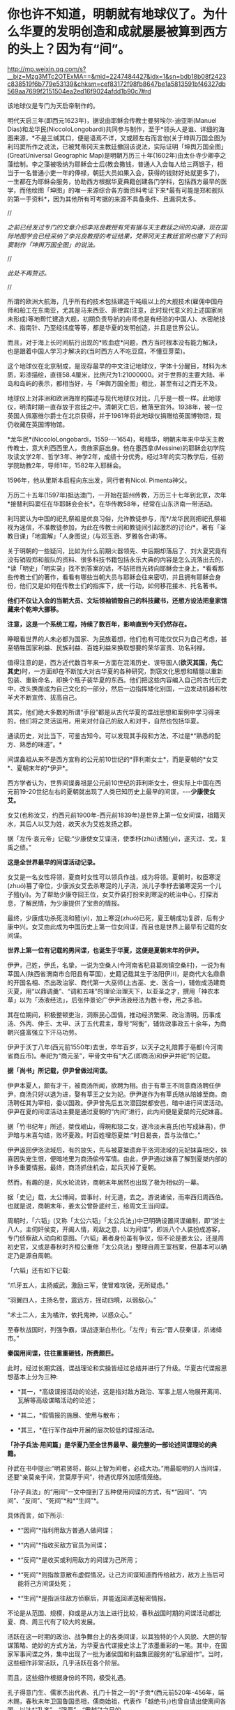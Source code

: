 * 你也许不知道，明朝就有地球仪了。为什么华夏的发明创造和成就屡屡被算到西方的头上？因为有“间”。

http://mp.weixin.qq.com/s?__biz=Mzg3MTc2OTExMA==&mid=2247484427&idx=1&sn=bdb18b08f2423c838519f6b779e53139&chksm=cef83172f98fb8647be1a5813591bf46327db569aa7699f2151504ea2ed16f9024afdd1b90c7#rd

[[./img/81-0.jpeg]]

该地球仪是专门为天启帝制作的。

明代天启三年(即西元1623年)，据说由耶稣会传教士曼努埃尔-迪亚斯(Manuel Dias)和龙华民(NiccoloLongobardi)共同参与制作，至于*领头人是谁、详细的海图来源，*不是三缄其口，便是语焉不详，又或顾左右而言他(关于坤舆万国全图为利玛窦所作之说法，已被梵蒂冈天主教廷撤回该说法，实际证明「坤舆万国全图」(GreatUniversal Geographic Map)是明朝万历三十年(1602年)由太仆寺少卿李之藻绘制。李之藻被吸纳为耶稣会士后(教会撒钱，普通人入会每人给三两银子，相当于一名普通小吏一年的俸禄，朝廷大员如果入会，获得的钱财好处就更多了)，一生都在为耶稣会服务，协助西方根据华夏典籍创建各门学科，包括西方最早的医学，而他绘图「坤图」的唯一来源综合各方面资料考证下来*最有可能是郑和舰队的第一手资料*，因为其他所有可考据的来源不具备条件、且漏洞太多。

//

/之前已经发过专门的文章介绍李兆良教授有凭有据与天主教廷之间的沟通，现在国际地图学会已经采纳了李兆良教授的考证结果，梵蒂冈天主教廷官网也撤下了利玛窦制作「坤舆万国全图」的说法。/

//

/此处不再赘述。/

//

所谓的欧洲大航海，几乎所有的技术包括建造千吨级以上的大舰技术(雇佣中国舟师和船工在东南亚，尤其是马来西亚、菲律宾(注意，此时现代意义的上述国家尚未形成)等地帮忙建造大舰，初期负责导航的舟师也是有经验的中国人)、水密舱技术、指南针、乃至经纬度等等，都是华夏的发明创造，并且是世界公认。

而且，对于海上长时间航行出现的*败血症*问题，西方当时根本没有能力解决，也是跟着中国人学习才解决的(当时西方人不吃豆腐，不懂豆芽菜)。

[[./img/81-1.jpeg]]

这个地球仪在北京制成，是现存最早的中文注记地球仪，字体十分醒目，材料为木质，彩漆描绘，直径58.4厘米，比例尺为1:21000000。对于世界的主要大陆、半岛和岛屿的表示，都相当好，与「坤舆万国全图」相比，甚至有过之而无不及。

地球仪上对非洲和欧洲海岸的描述与现代地球仪对比，几乎是一模一样。此地球仪，明清时期一直存放于宫廷之中。清朝灭亡后，散落至宫外。1938年，被一位英国人佩塞维尔爵士在北京获得，并于1961年将此地球仪捐赠给英国博物馆，现仍收藏在英国博物馆。

[[./img/81-2.jpeg]]

[[./img/81-3.jpeg]]

*龙华民*(NiccoloLongobardi，1559-﻿-﻿-1654)，号精华，明朝末年来中华天主教传教士，意大利西西里人，贵族家庭出身。他在墨西拿(Messine)的耶稣会初学院攻读文学2年、哲学3年、神学2年，成绩十分优秀。经过3年的实习教学后，任初学院助教2年，导师1年，1582年入耶稣会。

1596年，他从里斯本启程向东出发，同行者有Nicol. Pimenta神父。

万历二十五年(1597年)抵达澳门，一开始在韶州传教，万历三十七年到北京，次年*接替利玛窦任在华耶稣会会长*。在华传教58年，经常在山东济南一带活动。

利玛窦认为中国的祀孔祭祖是优良习俗，允许教徒参与，而*/龙华民则把祀孔祭祖视为迷信，不准教徒参加，为此在传教士间和教徒间引起激烈的讨论/*，著有「圣教日课」「地震解」「人身图说」(与邓玉涵、罗雅各合译)等。

关于明朝的一些疑问，比如为什么前期火器领先、中后期却落后了、刘大夏究竟有没有销毁郑和舰队的资料、很多科技书籍包括永乐大典的内容是怎么流落出去的，*读「明史」「明实录」找不到答案的话，不妨把目光转向耶稣会士身上，*看看那些传教士们的著作，看看有哪些当朝大员与耶稣会往来密切，并且拥有耶稣会身份，他们又是如何在传教士们的指挥下，统一行动，如何移花接木、托名著书。

*他们不仅让入会的当朝大员、文坛领袖销毁自己的科技藏书，还想方设法把皇家馆藏来个乾坤大挪移。*

*注意，这是一个系统工程，持续了数百年，影响直到今天仍然存在。*

睁眼看世界的人未必都为国家、为民族着想，他们也有可能仅仅只为自己考虑，甚至牺牲国家利益、民族利益、百姓利益来换取想要的荣华富贵、功名利禄。

值得注意的是，西方近代数百年来一方面在混淆历史、误导国人(*欲灭其国，先亡其史*)时，一方面却在不断加大对古华夏的各种研究，剽窃文化思想和精髓以重新包装、重新命名，即换个瓶子装华夏的东西。他们把这些内容编入自己的古代历史中，改头换面成为自己文化的一部分，然后一边指挥矮化别国，一边发动机器和牧羊犬不断宣传、拔高自己。

其实，他们绝大多数的所谓“手段”都是从古代华夏的谍战思想和案例中学习得来的，他们将之灵活运用，用来对付自己的敌人和对手，自然也包括华夏。

通读历史，对比当下，可鉴古知今。可以发现其手段和方法，不过是*“熟悉的配方、熟悉的味道”。*

间谍鼻祖从来不是西方宣称的公元前10世纪的*菲利斯女士*，而是夏朝的*女艾*、夏朝末年的*伊尹*。

西方学者认为，世界间谍鼻祖是公元前10世纪的菲利斯女士，但实际上中国在西元前19-20世纪左右的夏朝就出现了人类已知历史上最早的间谍，-﻿-﻿-*少康使女艾。*

女艾(也称汝艾，约西元前1900年-西元前1839年)是世界上第一位女间谍，祖籍天水，其后人以艾为姓，故天水为艾姓发扬之郡。

据「左传·哀元帝」记载:“少康使女艾谍浇，使季杼(zhù)诱豷(yì)，遂灭过、戈，复禹之绩。”

*这是全世界最早的间谍活动记录。*

女艾是一名女性将领，夏商时女性可以领兵作战，成为将领。夏朝时，权臣寒浞(zhuó)篡了帝位，少康派女艾去杀寒浞的儿子浇，派儿子季杼去骗寒浞另一个儿子豷(yì)。为了帮助少康夺回王位，女艾乔装打扮来到寒浞的统治中心，打探消息，了解民情，为少康提供了宝贵的情报。

最终，少康成功杀死浇和豷(yì)，加上寒浞(zhuó)已死，夏王朝成功复辟，后有少康中兴。女艾由此成为中国历史上第一位女间谍，而且也是世界上最早有记载的女间谍。

*世界上第一位有记载的男间谍，也诞生于华夏，这便是夏朝末年的伊尹。*

伊尹，己姓，伊氏，名挚，一说为空桑人(今河南省杞县葛岗镇空桑村)，一说为有莘国人(陕西省渭南市合阳县有莘国)，史籍记载其生于洛阳伊川，是商代大名鼎鼎的开国名相、杰出政治家、商代第一大巫师(上古巫、史、医合一)，辅佐成汤建商灭夏，用“以鼎调羹”、“调和五味”的理论治理天下，以亚圣之才，撰用「神农本草」以为「汤液经法」，后张仲景论广伊尹汤液经法为数十卷，用之多验。

其在位期间，积极整顿吏治，洞察民心国情，推动经济繁荣、政治清明。历事成汤、外丙、仲壬、太甲、沃丁五代君主，尊号“阿衡”，辅佐政事政五十余年，为商朝兴盛富强立下汗马功劳。

伊尹于沃丁八年(西元前1550年)去世，卒年百岁，以天子之礼陪葬于亳都(今河南省商丘市)。奉祀为“商元圣”，甲骨文中有“大乙(即商汤)和伊尹并祀”的记载。

*据「尚书」所记载，伊尹曾做过间谍。*

伊尹本夏人，颇有才干，被商汤所闻，欲聘为相。由于有莘王不同意商汤聘任伊尹，商汤只好以退为进，娶有莘王之女为妃。伊尹遂作为有莘氏随从陪嫁至商。商汤聘任其为宰相，委以国政。伊尹曾先后五次潜回桀都安邑，暗中进行间谍活动。伊尹在夏的间谍活动主要是通过夏朝的“内间”进行，此内间便是夏桀的元妃妺喜。

据「竹书纪年」所述，桀伐岷山，得琬和琰二女，遂冷淡末喜氏(也写成妹喜)，伊尹暗与末喜勾结，败坏夏政。时百姓埋怨夏桀:“时日曷丧，吾与汝偕亡。”

伊尹返回伊洛流域后，有的放矢，先与被夏桀遗弃于洛河流域的元妃妺喜相交，妹喜因失宠生恨，便暗地里为商汤偷传军情。由此，伊尹通过妺喜了解到夏桀内部的许多重要情报。最终，商汤抓住机会，起兵灭掉了夏朝。

然而，有趣的是，风水轮流转，商朝末年居然也出现了极为相似的一幕。

据「史记」载，太公博闻，尝事纣，纣无道，去之。游说诸侯，而率西归周西伯。也就是说，商朝末年，姜太公曾卧底纣王，给周文王当间谍。

周朝时，「六韬」(又称「太公六韬」「太公兵法」)中已明确设置间谍编制，即“游士八人，主伺奸侯变，开阖人情，观敌之意，以为间谍”，即派八个人装扮成游客，专门侦察敌人动向和意图。「六韬」著者身份虽有争议，但不论是姜太公，还是周初史官，又或是春秋时齐桓公重修「太公兵法」整理自周王室档案，但基本可以确定乃是源自周朝。

「六韬」还有如下记载:

“爪牙五人，主扬威武，激励三军，使冒难攻锐，无所疑虑。”

“羽翼四人，主扬名誉，震远方，摇动四境，以弱敌心。”

“术士二人，主为橘诈，依托鬼神，以惑众心。”

至春秋战国时，列强争霸，谍战逐渐白热化。「左传」有云:“晋人获秦谍，杀诸绛市。”

*秦国用间谍，往往重重砸钱，所费颇巨。*

此时，经过长期实践，谍战理论和实操皆经过总结并进行了升级。华夏古代谍报思想基本上分为三种:

- *其一，*高级谍报活动的论述，这是指对敌方政治、军事上层人物展开离间、瓦解等高级谋略活动的论述；

- *其二，*假情报的施展、使用与散布；

- *其三，*在行军作战中开展的层次较低的谍报活动。

*「孙子兵法·用间篇」是华夏乃至全世界最早、最完整的一部论述间谍理论的典籍。*

孙武在书中提出:“明君贤将，能以上智为间者，必成大功。”用最聪明的人当间谍，还要“亲莫亲于间，赏莫厚于间”，待遇优厚外加感情笼络。

「孙子兵法」的“用间”一文中提到了五种使用间谍的方式，有*“因间”、“内间”、“反间”、“死间”*和*“生间”*。

具体而言，如下所示:

- *“因间”*指利用敌方普通人做间谍；

- *“内间”*指收买敌方官员为间谍；

- *“反间”*是收买或利用敌方的间谍为己所用；

- *“死间”*则指故意散布虚假情况，让己方间谍知道而传给敌方，敌方上当后可能将己方间谍处死；

- *“生间”*是指派往敌方侦察后，并能返回递送秘密情报。

不论是从范围、规模，抑或是从方法上进行比较，春秋战国时期的间谍活动都比夏、商、周三代有了较大的发展。

活跃在这一时期的政治、战争舞台上的各类间谍，以其独特的个人风貌、大胆的智谋策略、绝妙的方式方法，为华夏古代谍报史涂上了浓墨重彩的一笔。其中，在国家军事间谍之外，集中出现了一批为诸侯国和利益集团服务的“私家细作”。当时，这些细作非常活跃，几乎活跃在各个阶层。

而且，这些细作根据身份的不同，极受礼遇。

孔子得意门生、儒家杰出代表、孔门十哲之一的*子贡*(西元前520年-456年，端木赐，春秋末年卫国鲁国丞相，儒商始祖，代表作「越绝书」)也曾自请出使离间各国，以达*“乱齐”、“强晋”、“霸越”*之目的。

*为配合谍战活动的需要，相应的技术发明也是层出不穷。*

为了顺利窃取情报，最原始的窃听器伏罂、听瓮、矢服也被发明了出来。

据「墨子备穴」载，在地上埋大缸，上覆薄牛皮，可让耳朵好的士兵监听敌军挖地道的声音。

听瓮，则是一种口小腹大的罐子。将听瓮埋在地下，在瓮口蒙上一层薄薄的皮革，侦测时，侧耳伏在上面，听周边的动静。如果需要，可直接让专业情报人员坐于瓮中，听辨声响，谓之“罂听”。为了减少听闻失误，常会培训盲人来执行任务。盲人的听力往往超强，据说方圆数十里的动静，都能通过听瓮听出来。

[[./img/81-4.jpeg]]

矢服是盛装箭(矢)的牛皮器具，利用空腔接纳声音的原理而发明。负责侦察的斥候都会配备这种工具，当需要窃听时，拿出箭矢，吹足气，夜里枕在头下，几里以内人马声都能听到。

此外，民间常用的窃听器还有“听管”，所谓“隔墙有耳”便是来自于此。

*为了在传递信息时保密，各种手段也是应运而生。*

在公文上贴上封泥，盖上防伪印，防止机密被他人所窥伺，这只是造纸术普及后的常规操作。

[[./img/81-5.jpeg]]

但在此之前，传递信息如何避免泄密呢？

姜太公所发明的阴符是最早的军队秘密通讯密码，这种由主将事先暗自规定尺寸长短的阴符，其所代表的“言语”就是一种情报密码。阴符有铜制、玉制、木制、竹制等。最初的阴符乃为竹制，后改用木片、铜片。阴符上无文字、图案，传符人并不知晓“符”之含义。即使被俘，叛变投敌，也能避免泄密。

[[./img/81-6.jpeg]]

后来，阴符逐渐被阴书所代替。

阴符虽有其简便保密的特点，但却过于简单、无法表达复杂意思，所以姜太公又创造出一种新的秘密通讯方法，即阴书。具体而言，就是将一份完整的情报，分写在三枚竹简上，派三人分别持三枚竹简，分别出发，到达目的地后，再将三枚竹简合而为一，便能完整读通其含义。如此，护送情报之人纵使有其中一人或二人被俘，也断不会泄密。

在阴符、阴书的基础上，华夏后世又发明了*隐语、代号、暗号、字验*等多种保密手段。

传递信息的隐语，又称谬语、谬书、廋(廋语)、廋辞等，「史记」便称“齐威王之时喜隐。”

三国曹操以“鸡肋”为暗号，意为退兵。

明末兵书「车营叩答合编·第五十九答」记载了防止敌方间谍混入己方军营而规定的种种识别信号。明代无名氏兵书「草庐经略·军号」，其使用方法跟现在的口令相仿。

至清代时，传递情报的暗号已非常详尽，比如“茶阵”、“路符”和“体态语”等等。

[[./img/81-7.jpeg]]

宋代字验的发明，与现代密电码原理十分接近。据「武经总要·前集」(卷十五)记载，宋朝时官方便将常用的40个军事短语，分别用40个字来代替，然后编出一首40字的诗，作为破译的“密码本”。

[[./img/81-8.jpeg]]

明朝名将戚继光发明创制的反切码堪称当时“*最难破解的密码”*。其根据东汉时期发明的反切注音法，如果密码的编码是“5-25-2”，5是声母“低”字，25是韵母“西”字，2是声调的二声。据此，“5-25-2”就可以读为“敌”字。

[[./img/81-9.jpeg]]

为此，惧内、怕老婆的戚继光还不辞辛苦，专门编写了一本「八音字义便览」，作为训练情报人员的专门教材。

华夏古人传递情报的手段也是五花八门，充满了想象力。

除了影视剧中常见的利用长期训养的信鸽来传递情报外，古人甚至能想到用纸鸢(即后世所称之风筝)作为传递情报的工具。

*纸鸢一经发明，便在军事、间谍活动中得到广泛的应用。*

南北朝时，侯景之乱中，被叛军侯景围困在都城建邺(南京)台城内的梁太子萧纲，便是用纸鸢传递情报，向外求援搬来救兵的。

这纸鸢以现在的眼光来看，简直就是妥妥的*“无人机”*。

不过，若说保密，后来的这些加密手段都远远不如上古华夏以天文符号为蓝本设计的谍战密语。例如，以北极、太一、帝、相为“点”，以天门、司非、司危、巫官、宗正、盖星门两点为一“线”，“点”和“线”组成密语底板，便与摩斯电表类似。

[[./img/81-10.jpeg]]

[[./img/81-11.jpeg]]

[[./img/81-12.jpeg]]

[[./img/81-13.jpeg]]

而且，为了传递更加复杂的密语信息，还可引用三星河谷、四星房宿、九星天田、九坎至十六星，乃至“华盖”。

[[./img/81-14.jpeg]]

恐怖的是，上古华夏的军情密语可以发展至四十五星结构(取类比象，华夏独有的象形思维模式，源于对天道自然的模拟)。四十五星结构星群，由十五组三星结构的星组构成，三三制一体，列阵防卫，其名曰*“羽林军”*。

[[./img/81-15.jpeg]]

可惜，上古华夏的许多精华在周室衰微时*“王子朝奔楚”*这一重大历史事件中佚失了，期待南阳不见冢的最新考古成果能有更多发现。

*除了谍战理论、谍战技术以外，璨若星河的华夏历史上还存在各种谍报机构。各种机构百花齐放，令人眼花缭乱。*

战国末期，六国频频派遣细作坑害秦国。例如，韩国人郑国帮秦国建渠，以消耗其国力。长平之战后，赵国派细作去往秦国，挑拨权臣范雎、名将白起的关系，最终导致一代名将白起被杀。

*秦国意识到被渗透后，痛定思痛，也下定决心制定了“财剑兵”之策略来反制，*即:

/“阴遣谋士赉持金玉以游说诸侯，诸侯名士可下以财者，厚遗结之，不肯者，利剑刺之，离其君臣之计，秦王乃使其良将随其后。”/

长平之战时，原本老将廉颇坚壁清野，尚能勉强支撑一下局面，但秦国细作却于此时四处散布谣言，坊间流传“秦军最怕赵括”，赵王听信谗言，果然上当。

王翦征伐赵国，遇名将李牧，又派细作*重金贿赂*宠臣郭凯金，在赵王面前称李牧欲反，致其被杀。秦国细作还重金买通各国高官，让他们进言劝谏自家君王“各人自扫门前雪、休管他人瓦上霜”，少管闲事，使秦各个击破。

总之，从某种程度上来说，秦用“间”的一大特点就是肯费力气、多花银子，依靠砸钱铺平统一之路。

秦国一统天下之后，至汉朝，由门客、幕僚、游士等各色人等组成的智囊团辅佐王侯将相，一时高手云集。

以帝王为中心的智囊团也逐渐形成，具有相对严密的组织性与系统性。辅佐帝王的智囊人物往往在各类谍报活动中起到非常重要的组织策划作用。

「淮南子」有云:“前后知险多，见敌知难易，发斥不忘遣，此候之官也。”

汉袭秦制，在军中设斥候(侦察兵)一职。

*此外，大量使用商贩充当细作，以探虚实。*

汉武帝时，派聂壹以出塞经商为名，诱匈奴于马邑，尽管并未成功。

汉文帝始建诏狱，设立了华夏历史上第一个对内谍报机构*“诏狱”*(亦称*廷尉狱*)。通常而言，诏狱只关押重臣高官，比如周勃等功臣(有点像Q城监狱)，不过那时是皇帝私狱，独立于国家司法系统之外的存在。高峰时，诏狱曾一度关押过十多万重犯。

三国时，对外谍报组织没有太大变化，不过对内的组织却有了较大发展，甚至出现了*“校事”*。

这个要“归功于”曹操。

曹大相公是始作俑者，他出身宦官豪族，为防止士大夫集团不满，在正式接管“霸府”(摄政机构)、“舍人”(丞相办公室)外，别建“校事”，安排身边地位较低的亲信卢洪、赵达等人亲自掌控，以卑驭尊。后来，“校事”权限逐渐扩大，令人闻风丧胆，*上察百官，下摄众司，官无局业，职无分限，随意任情，唯心所造。法造于笔端，不依科诏，狱成于门下，不顾复讯。*

东吴那边，孙权得位不正，也效仿曹公设置了类似的机构，谓之*“中书”*或“*典校”*。孙权在位期间，由吕壹和秦博担任中书。此二人举罪纠非，纤介必闻，令吏民无不胆寒，皆以之为害，怨声载道。无奈之下，孙权只好取缔了这一机构。

然，中书流毒扩散不可避免，已然下延，且根植于一些人的心中。

南北朝时，为监控出任各州的军政长官，效前朝、设典签。典签帅，一方之事，悉以委之，每至觐接，辄留心顾问，刺史行事之美恶系于典签之口。这便是皇帝在大臣身边特意安插的*眼线(细作)*。

隋唐时，由于边患频起、内乱不断，谍报组织在此背景下得以不断壮大。

隋朝，设左右武侯府和左右虞侯开府，*掌斥候，伺非常*。

唐朝左、右*金吾卫*上将军和左、右*金吾卫*大将军，负责京师治安和情报，都有谍报机构性质。*注意，金吾卫的“吾”字古音读yù，即“抵御”的“御”之意。现在么，大家都读成[wú] 了。*虽然语音发生变化，宜从众、从俗，但字意终究是不太对啊。

*难道因为不理解以前的东西造成了错误，就要以讹传讹吗？*

武则天掌权后，为防止自己被后人清算，她以各种手段杀尽了李渊、李世民非属自己一脉的子孙后裔。一句话，没有自己血脉的，都得死。而且，其“广开言路”，大开*告密之门(欢迎打小报告)*。

她任用*“无赖出身，善于告密*”的*来俊臣*充当酷吏，据「旧唐书 ·酷吏传上」记载，起告密之刑，制罗织之狱，生人屏息，莫能自固。

垂拱二年(西元686年)三月，武则天采纳鱼保宗建议，设置 "铜匦(guǐ)"，即鼓励民间“言政得失”和求职、自荐或伸冤的铜质意见箱。

根据「新唐书·百官志二」记载，铜匦为方形，铜铸，当时设置了四种不同颜色，分列于朝堂四方。

- 青匦曰*延恩*，在东，告养人劝农之事者投之；

- 丹匦曰*招谏*，在南，论时政得失者投之；

- 白匦曰*申冤*，在西，陈抑屈者投之；

- 黑匦曰*通玄*，在北，告天文、秘谋者投之。

大唐最重要的谍报机构当属*“察事”*。

肃宗时，大太监李辅国权倾朝野，为巩固自身地位，此人打着皇帝的名义专门设立*“察事”*，隶属于察事的成员一律称为*“察事厅子”*或*“察事厅儿”*。

为了应对此举，地方藩镇则多设*“进奏院”*来应对，以窥伺朝廷动向(唐藩镇皆置邸舍京师，以大将主之。谓之上都留后)。

你可能不知道，举世闻名的书法大家*颜真卿*发明了蜡丸，其优点在于不怕水湿，不惧雨天，可保文件不被损坏，且不易被发现。

*唐人还升级了各种谍报技术。*

伏罂技术升级为地听，即不再埋缸入土，而是直接挖口约莫两丈深的大井，投入水缸再听。

箭囊于此时发展成为报警工具*“矢服”*。

*“矢服”*多为牛皮所制，最上品乃用野猪皮制成。*“矢服”*可以吹气，晚上睡觉时吹起来，垫在头下充当枕头，据说夜阑人静时分三十里内的声音皆可听到。

此外，民间还出现了听管。所谓听管，便是用一根竹管，一头按在墙面上，用于窃听隔壁房中之人私语。*“隔墙有耳”就是来源于此。*

唐人思路清奇，想象力比较丰富，有时会让细作装扮成野兽的模样，或上冠微禽，或刻为兽足，以走野地，传递消息。

隋唐年间，因“发自戎装”的*幂离*比较流行，所以为了秘密传递消息，细作常常男扮女装。所谓*幂离，*其实就是“*帷帽”*最开始的式样。帷帽一般用皂纱(黑纱)或白纱制成，四周有一宽檐，檐下制有下垂的丝网或薄绢，其长到颈部，以作掩面，至隋唐时，把四周的垂网改短，亦称*“浅露”*。

五代时，契丹便派细作潜入中原探查情报。据「玉堂闲话」载，一位无足美妇，其父载之于独车，自邺(今河北临漳县)南游浚都(汴梁)，乞丐于市，日聚千人，至于深坊曲巷，华屋朱门，无所不至。后京城获北戎间谍，官司案之，乃此妇为奸人之领袖，所听察甚多，遂戮之。

到宋、辽、金三足鼎立之际，谍报机构职能变得更加清晰。

针对宋朝，辽国燕京留守府专置一局以探查各种情报，凡都府事无巨细，必先阅之后行。诸事连外境，情涉谋叛者，悉收付之考核。

为了稳固边防，宋朝亦在边镇设立对辽的谍报机构*“边铺”*，每年拨出专项经费予以扶持。据南宋华岳所言:/“惟能依此置铺，召募间谍，明远斥候，则屯边之兵无事得以休息，有事不至窘束......每铺三十人，每屯各有三人。或遇有故，则甲探报甲，乙探报乙。彼此互见而不至于隔越，远近交通而不至于断绝，是谓聚探。”/

宋初设*“机宜司”*，后于沿边州军改设*“安抚司”*。隶属于皇帝的中央刺事机构则称-﻿-﻿-*“皇城司”*。

皇城司本名武德司，非宋朝始创，此前五代十国时后唐即有，是禁军的一部分。宋太祖袭前制，更名为皇城司(亦称皇城探事司)，属员称为*皇城卒、武德卒*，又名*“察子”*，即周流民间，密行伺察。

天子脚下，怎会没有细作？尤其是各色各样的境外细作。

彼时，汴京作为北宋京都、临安(杭州，亦称“武林”，如武林旧事)作为南宋政治、经济和文化中心，聚集了全国最重要的政府机构，是最接近中枢首脑之地，故首当其冲成为各路细作汇聚之地。

龙图阁直学士、曾任开封知府、兵户二部尚书和尚书左丞的王存(1023-1101年，字正仲，润州丹阳县人)忧心忡忡表示，*辽人对我朝中事了如指掌啊。*

*可见，当时谍报活动频繁，泄密情况有多么严重。

*为此，朝廷曾多次下诏，公开招募京城内外能人异士来抓捕间谍，每抓一名、赏钱三十万，还能够获取功名。*

*根据「宋刑统」，对于知情不报或掩护、窝藏间谍者，不但家长要斩首，其妻还会被流放。*

关于这一细节，笔者在拙作「昆羽继圣」之“奇境历劫”中的“清明上河图”汴京之事中也从多个侧面忠于史实进行了详细描绘。

*全世界最早的蛙人间谍也出现在宋朝。*

宋朝不但招募了水性极好的“蛙人”充当间谍，还在南宋初年专门设立了在海上传递情报的机构*“水坼堠”*。

「昭忠录」明确记载，元军围攻襄阳时，把襄阳城围了个水泄不通，并在水道设置严密的桩栅，鱼虾难过。不过，襄阳守军突发奇谋，选派出两名水性极佳的蛙人，于水道中秘密潜行数十里，最后搬来救兵。

除此之外，宋朝还招募了许多不同领域的专业人士，*包括精通番语者、具有地理知识和绘画能力者、精于术数者......等等，*以便相互配合，全方位收集敌方各种情报。

宋朝谍报人员的身份非常复杂，遍布各行各业，从出使外国的使臣，到边疆贸易的商人，又或是策反的敌将亲信、贿赂收买的敌方重臣宠妾，又或是土著、番民、平民、俘虏、僧人等等，都可能是细作。

*由此，形成了一张张有组织的、系统的情报网。*

西方对宋朝研究得很多，远超我们想象，上述很多东西他们都是从宋朝学去，然后化为己用，再继续发展，然后来对付华夏的。他们还从宋朝学去另外一些东西，比如*行会组织和纹身。*

南宋时，杭州有个行会组织名曰“光明会”，后来也被源于可萨汗国的王族后裔罗家学了去，像模像样弄出来一个“光明会”。

公鸡会之上有锡安长老会，锡安长老会有犹大十三家族，罗家近代三百年来一直都是公鸡会、锡安长老会的大首脑(Pindar)。原始犹大教信奉撒旦，为了平衡，罗家又搞出来一个光明会，玩了一出一手天使、一手恶魔的游戏。而它所代表的势力则成为“至高无上”的那只眼睛，注视着天使与恶魔、光明与黑暗的斗争。唯有它们，成为超脱的存在。

注意，米联储背后的股东主要也就是这十三家族。当然，靠上海橡胶股灾把清朝财富和百姓财富洗劫一空的金融皇帝也位列其中。只是，金融皇帝家族与罗家有点不对付。尽管金融皇帝是罗家在北美一手扶植起来的(另一个被罗家扶持起来的家族是洛克菲勒)，只是金融皇帝后来翅膀硬了，有点不听话，想单飞，所以触怒了罗家。罗家本想借着南北战争消灭掉不听话的金融皇帝家族，但目标未能达成。不曾想金融皇帝后来靠着洗劫清国发家致富，拥有了富可敌国的财富，牵头成立米联储，双方在巨大的利益面前又达成了妥协。

*好了，言归正传，继续说回宋朝。*

宋人魏泰「东轩笔录」中曾记载过一个反间计的故事。

宋仁宗时期，西夏李元昊任命大将*裕勒且*驻守宋夏边境。此人骁勇善战，对宋朝边境造成了严重威胁。

彼时，总领西北军务的是范仲淹。范仲淹提拔京兆府人、大儒种放的侄子*种世衡*为边将，以其镇守西北边陲之地。为了稳固边疆，种世衡招抚当地羌人，修筑城池，并想方设法将心腹大患辽将*裕勒且*除去。

经过深思熟虑，种世衡想到了一条离间妙计。

他唤来时常为大宋传递消息的光信和尚，给了他一封信，命其前往辽国，去给*裕勒且*送信。不过，光信和尚刚至西夏边境就被人逮了个正着。辽人搜身，发现从他身上搜出的信件只有一些嘘寒问暖之语。

西夏国主李元昊生性多疑，他可不相信事情会如此简单，便对光信和尚严刑逼供，却徒劳无功，一无所获。此时，李元昊留意到光信和尚身上穿了一件新棉袄。他心里咯噔了一下，遂立即命人仔细检查那件外衣。经过仔细搜查，果然从内里找到了另外一封书信，-﻿-﻿-此信竟然是*种世衡*与*裕勒且*里应外合的密约。

李元昊勃然大怒，立即下令撤销了*裕勒且*的兵权。不久之后，以里通外敌的罪名将其诛杀。

*裕勒且*与*种世衡*真有密约吗？

当然没有。

*种世衡*只是充分利用了李元昊得位不正、生性多疑的特点而已。

其实，在传递信息方面，宋代的密码技术非常先进，保密程度颇高，很难破解。

宋人将密码称之为*“字验”。*

所谓*“字验”*，就是把各种情报用一首诗中的某些字来表示，此诗多为40字。据「武经总要」记载，军中之事有四十种，如请弓、请箭、请马、请粮料、请草料、请添兵、请固守、贼多、贼少、士卒病等等，事先将每种军情排序编号。

假如出现了四十种军情中的某一项、或某几项情况，就写一首五言律诗，按事先编好的次序号码，用一个特殊的*记号*标注于该诗的第几个字下面。

即:以*编号*为*“中介纽带”*来对应识别不同的军情。

例如，以「赋得古原草送别」这首诗为例，全诗共40字:

/“离离原上草，一岁一枯荣。野火烧不尽，春风吹又生。远芳侵古道，晴翠接荒城。又送王孙去，萋萋满别情。”/

若出现“被贼围”的情况时，按四十种军情的编号次序应是第31项，那么就在该诗的第31字“又送王孙去”的*“又”字*下加一个特殊记号，即表示“被贼围”的情报。主将获悉情报后，只要用手上的*字验本(密码本)*一对，就知道具体的需求情况。

由此，传递信息情报的安全性大大增加，极难破解，除非能拿到原始的*字验本*。

其他常用的谍战技术，还有蜡书、瓮听、空飘、箭书等等，可根据不同情况采用。

唐宋以降，至元明清，谍报机构继续发展和完善，对内形成了“三厂一卫”。

三厂即指东厂、西厂和内办事厂。

- *东厂:*靖难之役后，明成祖朱棣登基，由于得位不正，担心难以收服臣民之心，特设东厂缉察百官。

- *西厂:*由明宪宗设立，规模比东厂大一倍，一度被取消，后由太监刘瑾恢复。内办事厂由大太监刘瑾创设。

- *一卫:*乃指锦衣卫。世人熟知的锦衣卫是明朝的军政搜集情报机构，前身为明太祖朱元璋设立的“拱卫司”，后改称“亲军都尉府”，统辖仪鸾司，掌管皇帝仪仗和侍卫。洪武十五年(1382年)，裁撤亲军都尉府与仪鸾司，改置锦衣卫，编制高达一千五百多人，设有私家法庭、监狱。

作为皇帝侍卫的军事机构，锦衣卫主要职能为“掌直驾侍卫、巡查缉捕”，从事侦察、逮捕、审问等活动，也参与收集军情、策反敌将的工作，如在万历朝鲜战争中收集了大量的日军军情。其首领称为锦衣卫指挥使，一般由皇帝的亲信武将担任，直接向皇帝负责。可以逮捕任何人，包括皇亲国戚，并进行不公开的审讯。

[[./img/81-16.jpeg]]

*明朝曾打赢一场漂亮的间谍战。*

丰臣秀吉侵朝前夕，身处倭国的明人许仪得知消息，第一时间将情报交与明商陈申，以最快的速度送至福建。不曾想，地方官糊涂颟顸(mānhān)，麻痹大意，反而认为陈申妖言惑众，将之逮捕，所幸相关情报通过其他渠道及时传达朝廷，徐光启便提前获悉了此事。

侵朝战争爆发后，明朝立刻派出许惟敬、史世用、许豫、张一学、张一治、廉思谨等谍报人员，加上渡日海商黄加、黄枝、姚明、姚治衢等人，在日潜伏，秘密收集各路消息。

*上述诸人甚至策划过刺杀丰臣秀吉的具体方案。*

许仪是萨摩藩主*岛津义久*的私医，*岛津义久*不满丰臣秀吉，曾动过独立的心思。当他发现丰臣秀吉病重垂危时，便将此消息告知了许仪，并说支持丰臣秀吉的人很少，他一死，侵朝日军军心不稳，必然回撤。许仪将此情报传回大明，故战争后期大明采取了*拖延战术*。

值得注意的是，此次谍报战中，上至朝廷、下至百姓，官民精诚合作，大放异彩。为了维护家国安宁，海外明商更是体现出了不计得失、不计个人荣辱的强烈的正义精神与奉献精神，令人钦佩不已。

时至今日，西方经过近代数百年的系统工程，一方面剽窃华夏文化和历史进行各种“编造”，让牧羊犬和公知以此摇旗呐喊，打击国人自信，一方面却又将从华夏学来的军事思想和技术活学活用，反过来对付老师，无所不用其极，并对老师各种贬踩，恨不得将老师永远踩在脚底，永世不得翻身。

*时刻谨记，读史明智，擦亮眼睛。*

